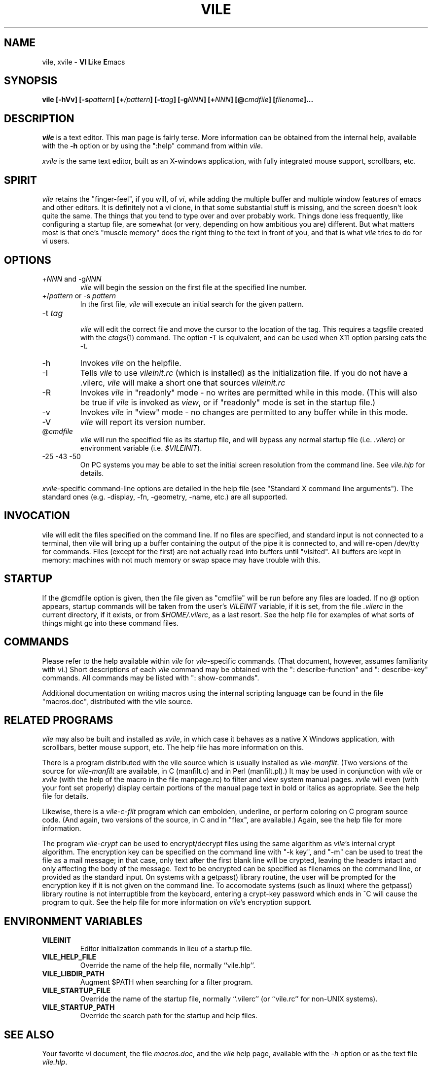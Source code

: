 .\" obligatory man page for vile
.\" $Header: /users/source/archives/vile.vcs/RCS/vile.1,v 1.22 1999/11/06 20:12:44 tom Exp $
.TH VILE 1
.SH NAME
vile, xvile \- \fBVI L\fRike \fBE\fRmacs
.SH SYNOPSIS
.B "vile [-hVv] [-s\fIpattern\fB] [+\fI/pattern\fB] [-t\fItag\fB] [-g\fINNN\fB] [+\fINNN\fB] [@\fIcmdfile\fB] [\fIfilename\fB]..."
.SH DESCRIPTION
.I vile
is a text editor.  This man page is fairly terse.  More information can
be obtained from the internal help, available with the \fB-h\fR option
or by using the ":help" command from within
.IR vile .
.PP
.I xvile
is the same text editor, built as an X-windows application, with fully
integrated mouse support, scrollbars, etc.
.SH "SPIRIT"
.I vile
retains the "finger-feel", if you will, of
.IR vi ,
while adding the
multiple buffer and multiple window features of emacs and other editors.
It is definitely not a vi clone, in that some substantial stuff is
missing, and the screen doesn't look quite the same.
The things that you tend to type over and
over probably work.  Things done less frequently, like configuring
a startup file, are somewhat (or very, depending on how ambitious
you are) different.
But what
matters most is that one's "muscle memory" does the right thing
to the text in front of you, and that is what
.I vile
tries to do for vi users.
.SH OPTIONS
.IP "+\fINNN\fR and -g\fINNN\fR"
.I vile
will begin the session on the first file at the specified line number.
.IP "+/\fIpattern\fR or -s \fIpattern\fR"
In the first file,
.I vile
will execute an initial search for the given pattern.
.IP "-t \fItag\fR"
.br
.I vile
will edit the correct file and move the cursor to the location of the tag.
This requires a tagsfile created with the
.IR ctags (1)
command.  The option -T is equivalent, and can be used when X11 option
parsing eats the -t.
.IP -h
Invokes
.I vile
on the helpfile.
.IP -I
Tells
.I vile
to use
.I vileinit.rc
(which is installed)
as the initialization file. 
If you do not have a .vilerc,
.I vile
will make a short one that sources
.I vileinit.rc
.IP -R
Invokes
.I vile
in "readonly" mode \- no writes are permitted while
in this mode.
(This will also be true if
.I vile
is invoked as
.IR view ,
or if "readonly" mode is set in the startup file.)
.IP -v
Invokes
.I vile
in "view" mode \- no changes are permitted to any buffer while
in this mode.
.IP -V
.I vile
will report its version number.
.IP @\fIcmdfile\fR
.I vile
will run the specified file as its startup
file, and will bypass any normal startup file (i.e.
.IR .vilerc )
or environment variable (i.e.
.IR $VILEINIT ).
.IP "-25 -43 -50"
On PC systems you may be able to set the initial screen resolution from the
command line.  See
.I vile.hlp
for details.
.PP
.IR xvile -specific
command-line options are detailed in the help file (see "Standard X command
line arguments").  The standard ones (e.g. -display, -fn, -geometry, -name,
etc.) are all supported.
.SH "INVOCATION"
vile will edit the files specified on the command line.  If no files
are specified, and standard input is not connected to a terminal, then
vile will bring up a buffer containing the output of the pipe it is
connected to, and will re-open /dev/tty for commands.  Files (except for
the first) are not actually read into buffers until "visited".  All buffers
are kept in memory: machines with not much memory or swap space may
have trouble with this.
.SH "STARTUP"
If the
.IR @ cmdfile
option is given, then the file given as "cmdfile"
will be run before any files are loaded.  If no
.I @
option appears, startup commands will be taken from the user's
.I VILEINIT
variable, if it is set, from the file
.I .vilerc
in the current directory, if it exists, or from
.IR $HOME/.vilerc ,
as a last resort.
See the help file for examples of what sorts of things might go into
these command files.
.SH "COMMANDS"
Please refer to the help available within
.I vile
for
.IR vile -specific
commands.
(That document, however, assumes familiarity with vi.)
Short descriptions
of each
.I vile
command may be obtained with the ": describe-function" and
": describe-key" commands.  All commands may be listed with ": show-commands".
.PP
Additional documentation on writing macros using the internal scripting
language can be found in the file "macros.doc", distributed with the vile
source.
.SH "RELATED PROGRAMS"
.I vile
may also be built and installed as
.IR xvile ,
in which case it
behaves as a native X Windows application, with scrollbars, better mouse
support, etc.  The help file has more information on this.
.PP
There is a program distributed with the vile source which
is usually installed as
.IR vile-manfilt .
(Two versions of the source for
.I vile-manfilt
are available, in C (manfilt.c) and in Perl (manfilt.pl).)
It may be used in conjunction with
.I vile
or
.I xvile
(with the help of the macro in the file manpage.rc)
to filter and view system manual pages.
.I xvile
will even
(with your font set properly)
display certain portions of the manual
page text in bold or italics as appropriate.
See the help file for details.
.PP
Likewise, there is a
.I vile-c-filt
program which can embolden, underline, or perform coloring on C program
source code.   (And again, two versions of the source, in C and in "flex",
are available.) Again, see the help file for more information.
.PP
The program
.I vile-crypt
can be used to encrypt/decrypt files using the same algorithm as
.IR vile 's
internal crypt algorithm.  The encryption key can be specified on the
command line with "-k key", and "-m" can be used to treat the file as a
mail message; in that case, only text after the first blank line will be
crypted, leaving the headers intact and only affecting the body of the
message.  Text to be encrypted can be specified as filenames on the command
line, or provided as the standard input.  On systems with a getpass()
library routine, the user will be prompted for the encryption key if it is
not given on the command line.  To accomodate systems (such as linux) where
the getpass() library routine is not interruptible from the keyboard,
entering a crypt-key password which ends in ^C will cause the program to
quit.  See the help file for more information on
.IR vile 's
encryption support.
.SH "ENVIRONMENT VARIABLES"
.TP
.B
VILEINIT
Editor initialization commands in lieu of a startup file.
.TP
.B VILE_HELP_FILE
Override the name of the help file, normally ``vile.hlp''.
.TP
.B VILE_LIBDIR_PATH
Augment $PATH when searching for a filter program.
.TP
.B VILE_STARTUP_FILE
Override the name of the startup file, normally ``.vilerc''
(or ``vile.rc'' for non-UNIX systems).
.TP
.B VILE_STARTUP_PATH
Override the search path for the startup and help files.
.SH "SEE ALSO"
Your favorite vi document, the file
.IR macros.doc ,
and the
.I vile
help page, available with the
.I -h
option or as the text file
.IR vile.hlp .
.SH "DEBTS and CREDITS"
.I vile
was originally built from a copy of microEmacs, so a large debt of gratitude
is due to the developers of that program.  A lot of people have helped with
code and bug reports on
.IR vile .
Names are named at the bottom of the help file.
.SH "AUTHORS"
.I vile
was created by Paul Fox, Tom Dickey, and Kevin Buettner.
.SH "BUGS"
The "\fBVI L\fRike \fBE\fRmacs" joke isn't really funny.  It only
sounds that way.  :-)   Other suspicious behavior should be reported
to vile-bugs@foxharp.boston.ma.us.

